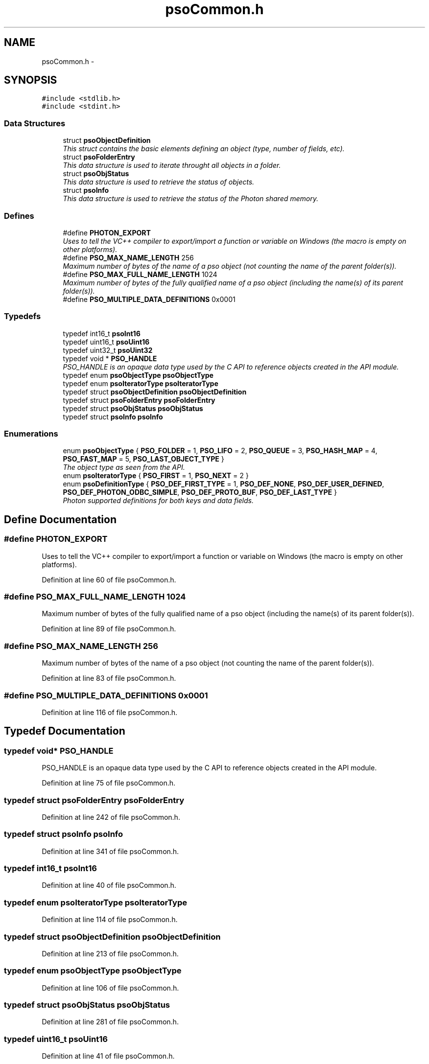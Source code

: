 .TH "psoCommon.h" 3 "25 Jun 2009" "Version 0.5.0" "Photon Software" \" -*- nroff -*-
.ad l
.nh
.SH NAME
psoCommon.h \- 
.SH SYNOPSIS
.br
.PP
\fC#include <stdlib.h>\fP
.br
\fC#include <stdint.h>\fP
.br

.SS "Data Structures"

.in +1c
.ti -1c
.RI "struct \fBpsoObjectDefinition\fP"
.br
.RI "\fIThis struct contains the basic elements defining an object (type, number of fields, etc). \fP"
.ti -1c
.RI "struct \fBpsoFolderEntry\fP"
.br
.RI "\fIThis data structure is used to iterate throught all objects in a folder. \fP"
.ti -1c
.RI "struct \fBpsoObjStatus\fP"
.br
.RI "\fIThis data structure is used to retrieve the status of objects. \fP"
.ti -1c
.RI "struct \fBpsoInfo\fP"
.br
.RI "\fIThis data structure is used to retrieve the status of the Photon shared memory. \fP"
.in -1c
.SS "Defines"

.in +1c
.ti -1c
.RI "#define \fBPHOTON_EXPORT\fP"
.br
.RI "\fIUses to tell the VC++ compiler to export/import a function or variable on Windows (the macro is empty on other platforms). \fP"
.ti -1c
.RI "#define \fBPSO_MAX_NAME_LENGTH\fP   256"
.br
.RI "\fIMaximum number of bytes of the name of a pso object (not counting the name of the parent folder(s)). \fP"
.ti -1c
.RI "#define \fBPSO_MAX_FULL_NAME_LENGTH\fP   1024"
.br
.RI "\fIMaximum number of bytes of the fully qualified name of a pso object (including the name(s) of its parent folder(s)). \fP"
.ti -1c
.RI "#define \fBPSO_MULTIPLE_DATA_DEFINITIONS\fP   0x0001"
.br
.in -1c
.SS "Typedefs"

.in +1c
.ti -1c
.RI "typedef int16_t \fBpsoInt16\fP"
.br
.ti -1c
.RI "typedef uint16_t \fBpsoUint16\fP"
.br
.ti -1c
.RI "typedef uint32_t \fBpsoUint32\fP"
.br
.ti -1c
.RI "typedef void * \fBPSO_HANDLE\fP"
.br
.RI "\fIPSO_HANDLE is an opaque data type used by the C API to reference objects created in the API module. \fP"
.ti -1c
.RI "typedef enum \fBpsoObjectType\fP \fBpsoObjectType\fP"
.br
.ti -1c
.RI "typedef enum \fBpsoIteratorType\fP \fBpsoIteratorType\fP"
.br
.ti -1c
.RI "typedef struct \fBpsoObjectDefinition\fP \fBpsoObjectDefinition\fP"
.br
.ti -1c
.RI "typedef struct \fBpsoFolderEntry\fP \fBpsoFolderEntry\fP"
.br
.ti -1c
.RI "typedef struct \fBpsoObjStatus\fP \fBpsoObjStatus\fP"
.br
.ti -1c
.RI "typedef struct \fBpsoInfo\fP \fBpsoInfo\fP"
.br
.in -1c
.SS "Enumerations"

.in +1c
.ti -1c
.RI "enum \fBpsoObjectType\fP { \fBPSO_FOLDER\fP =  1, \fBPSO_LIFO\fP =  2, \fBPSO_QUEUE\fP =  3, \fBPSO_HASH_MAP\fP =  4, \fBPSO_FAST_MAP\fP =  5, \fBPSO_LAST_OBJECT_TYPE\fP }"
.br
.RI "\fIThe object type as seen from the API. \fP"
.ti -1c
.RI "enum \fBpsoIteratorType\fP { \fBPSO_FIRST\fP =  1, \fBPSO_NEXT\fP =  2 }"
.br
.ti -1c
.RI "enum \fBpsoDefinitionType\fP { \fBPSO_DEF_FIRST_TYPE\fP =  1, \fBPSO_DEF_NONE\fP, \fBPSO_DEF_USER_DEFINED\fP, \fBPSO_DEF_PHOTON_ODBC_SIMPLE\fP, \fBPSO_DEF_PROTO_BUF\fP, \fBPSO_DEF_LAST_TYPE\fP }"
.br
.RI "\fIPhoton supported definitions for both keys and data fields. \fP"
.in -1c
.SH "Define Documentation"
.PP 
.SS "#define PHOTON_EXPORT"
.PP
Uses to tell the VC++ compiler to export/import a function or variable on Windows (the macro is empty on other platforms). 
.PP
Definition at line 60 of file psoCommon.h.
.SS "#define PSO_MAX_FULL_NAME_LENGTH   1024"
.PP
Maximum number of bytes of the fully qualified name of a pso object (including the name(s) of its parent folder(s)). 
.PP
Definition at line 89 of file psoCommon.h.
.SS "#define PSO_MAX_NAME_LENGTH   256"
.PP
Maximum number of bytes of the name of a pso object (not counting the name of the parent folder(s)). 
.PP
Definition at line 83 of file psoCommon.h.
.SS "#define PSO_MULTIPLE_DATA_DEFINITIONS   0x0001"
.PP
Definition at line 116 of file psoCommon.h.
.SH "Typedef Documentation"
.PP 
.SS "typedef void* \fBPSO_HANDLE\fP"
.PP
PSO_HANDLE is an opaque data type used by the C API to reference objects created in the API module. 
.PP
Definition at line 75 of file psoCommon.h.
.SS "typedef struct \fBpsoFolderEntry\fP \fBpsoFolderEntry\fP"
.PP
Definition at line 242 of file psoCommon.h.
.SS "typedef struct \fBpsoInfo\fP \fBpsoInfo\fP"
.PP
Definition at line 341 of file psoCommon.h.
.SS "typedef int16_t \fBpsoInt16\fP"
.PP
Definition at line 40 of file psoCommon.h.
.SS "typedef enum \fBpsoIteratorType\fP \fBpsoIteratorType\fP"
.PP
Definition at line 114 of file psoCommon.h.
.SS "typedef struct \fBpsoObjectDefinition\fP \fBpsoObjectDefinition\fP"
.PP
Definition at line 213 of file psoCommon.h.
.SS "typedef enum \fBpsoObjectType\fP \fBpsoObjectType\fP"
.PP
Definition at line 106 of file psoCommon.h.
.SS "typedef struct \fBpsoObjStatus\fP \fBpsoObjStatus\fP"
.PP
Definition at line 281 of file psoCommon.h.
.SS "typedef uint16_t \fBpsoUint16\fP"
.PP
Definition at line 41 of file psoCommon.h.
.SS "typedef uint32_t \fBpsoUint32\fP"
.PP
Definition at line 42 of file psoCommon.h.
.SH "Enumeration Type Documentation"
.PP 
.SS "enum \fBpsoDefinitionType\fP"
.PP
Photon supported definitions for both keys and data fields. 
.PP
Definitions are not used by the core engine - the engine manipulates both the keys and the data records as arrays of bytes.
.PP
They are however essential at the interface level, mainly for object oriented languages, to transform your objects to an array of bytes and back.
.PP
Definitions can be divided in two categories, one where all the data fields have a fixed length (the last field can vary in size). This is ideal for mapping a data record (or key) to C and COBOL and can also be used by C
.PP
and one where the length of a data field is unknown (a Java string, for example).
.PP
Photon fully supports the first type natively by providing 
.PP
\fBEnumerator: \fP
.in +1c
.TP
\fB\fIPSO_DEF_FIRST_TYPE \fP\fP
First type (for boundary checking). 
.TP
\fB\fIPSO_DEF_NONE \fP\fP
No type (no key type for queues, for example). 
.TP
\fB\fIPSO_DEF_USER_DEFINED \fP\fP
User-defined. 
.TP
\fB\fIPSO_DEF_PHOTON_ODBC_SIMPLE \fP\fP
A simplified version of ODBC. 
.PP
The fields must all have a fixed length except for the last one. This condition makes it easy to map the data record with a C struct. 
.TP
\fB\fIPSO_DEF_PROTO_BUF \fP\fP
Google Protocol Buffer. 
.TP
\fB\fIPSO_DEF_LAST_TYPE \fP\fP
Last type (for boundary checking). 
.PP
Definition at line 138 of file psoCommon.h.
.SS "enum \fBpsoIteratorType\fP"
.PP
\fBEnumerator: \fP
.in +1c
.TP
\fB\fIPSO_FIRST \fP\fP
.TP
\fB\fIPSO_NEXT \fP\fP

.PP
Definition at line 108 of file psoCommon.h.
.SS "enum \fBpsoObjectType\fP"
.PP
The object type as seen from the API. 
.PP
\fBEnumerator: \fP
.in +1c
.TP
\fB\fIPSO_FOLDER \fP\fP
.TP
\fB\fIPSO_LIFO \fP\fP
.TP
\fB\fIPSO_QUEUE \fP\fP
.TP
\fB\fIPSO_HASH_MAP \fP\fP
.TP
\fB\fIPSO_FAST_MAP \fP\fP
.TP
\fB\fIPSO_LAST_OBJECT_TYPE \fP\fP

.PP
Definition at line 96 of file psoCommon.h.
.SH "Author"
.PP 
Generated automatically by Doxygen for Photon Software from the source code.
